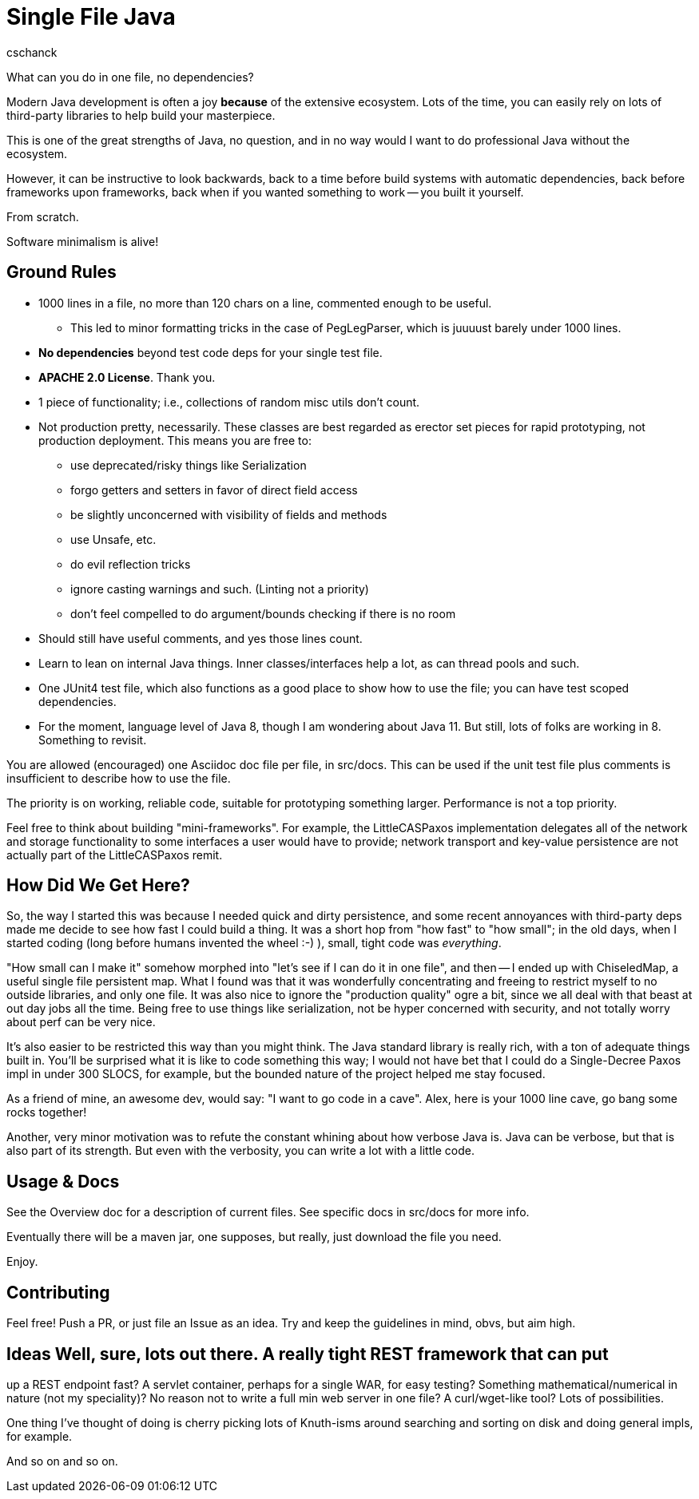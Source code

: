 = Single File Java
:author: cschanck

What can you do in one file, no dependencies?

Modern Java development is often a joy *because* of the extensive ecosystem.
Lots of the time, you can easily rely on lots of third-party libraries to help
build your masterpiece.

This is one of the great strengths of Java, no question, and in no way would
I want to do professional Java without the ecosystem.

However, it can be instructive to look backwards, back to a time before build
systems with automatic dependencies, back before frameworks upon frameworks,
back when if you wanted something to work -- you built it yourself.

From scratch. 

Software minimalism is alive!

== Ground Rules

* 1000 lines in a file, no more than 120 chars on a line, commented enough 
to be useful.
** This led to minor formatting tricks in the case of PegLegParser, which is
juuuust barely under 1000 lines.
* *No dependencies* beyond test code deps for your single test file.
* *APACHE 2.0 License*. Thank you.
* 1 piece of functionality; i.e., collections of random misc utils don't count.
* Not production pretty, necessarily. These classes are best regarded as erector
set pieces for rapid prototyping, not production deployment. This means you are free
to:
** use deprecated/risky things like Serialization
** forgo getters and setters in favor of direct field access
** be slightly unconcerned with visibility of fields and methods
** use Unsafe, etc.
** do evil reflection tricks
** ignore casting warnings and such. (Linting not a priority)
** don't feel compelled to do argument/bounds checking if there is no room
* Should still have useful comments, and yes those lines count.
* Learn to lean on internal Java things. Inner classes/interfaces help a lot,
as can thread pools and such.
* One JUnit4 test file, which also functions as a good place to show how to use
the file; you can have test scoped dependencies.
* For the moment, language level of Java 8, though I am wondering about Java 11.
But still, lots of folks are working in 8. Something to revisit.

You are allowed (encouraged) one Asciidoc doc file per file, in src/docs. This
can be used if the unit test file plus comments is insufficient to describe
how to use the file.

The priority is on working, reliable code, suitable for prototyping something
larger. Performance is not a top priority.

Feel free to think about building "mini-frameworks". For example, the
LittleCASPaxos implementation delegates all of the network and storage
functionality to some interfaces a user would have to provide; network transport
and key-value persistence are not actually part of the LittleCASPaxos remit.

== How Did We Get Here?

So, the way I started this was because I needed quick and dirty
persistence, and some recent annoyances with third-party deps made me decide to
see how fast I could build a thing. It was a short hop from "how fast" to "how
small"; in the old days, when I started coding (long before humans invented the
wheel :-) ), small, tight code was _everything_.

"How small can I make it" somehow morphed into "let's see if I can do it in one
file", and then -- I ended up with ChiseledMap, a useful single file persistent
map. What I found was that it was wonderfully concentrating and freeing to
restrict myself to no outside libraries, and only one file. It was also nice to
ignore the "production quality" ogre a bit, since we all deal with that beast at
out day jobs all the time. Being free to use things like serialization, not be hyper
concerned with security, and not totally worry about perf can be very nice.

It's also easier to be restricted this way than you might think. The Java
standard library is really rich, with a ton of adequate things built in. You'll
be surprised what it is like to code something this way; I would not have bet
that I could do a Single-Decree Paxos impl in under 300 SLOCS, for example, but
the bounded nature of the project helped me stay focused.

As a friend of mine, an awesome dev, would say: "I want to go code in a cave". 
Alex, here is your 1000 line cave, go bang some rocks together!

Another, very minor motivation was to refute the constant whining about
how verbose Java is. Java can be verbose, but that is also part of its strength.
But even with the verbosity, you can write a lot with a little code.

== Usage & Docs
See the Overview doc for a description of current files. See specific docs in 
src/docs for more info. 

Eventually there will be a maven jar, one supposes, but really, just
download the file you need.

Enjoy.
 
== Contributing

Feel free! Push a PR, or just file an Issue as an idea. Try and keep the
guidelines in mind, obvs, but aim high.

== Ideas Well, sure, lots out there. A really tight REST framework that can put
up a REST endpoint fast? A servlet container, perhaps for a single WAR, for easy
testing? Something mathematical/numerical in nature (not my speciality)? No
reason not to write a full min web server in one file? A curl/wget-like tool?
Lots of possibilities.

One thing I've thought of doing is cherry picking lots of Knuth-isms around
searching and sorting on disk and doing general impls, for example.

And so on and so on.
